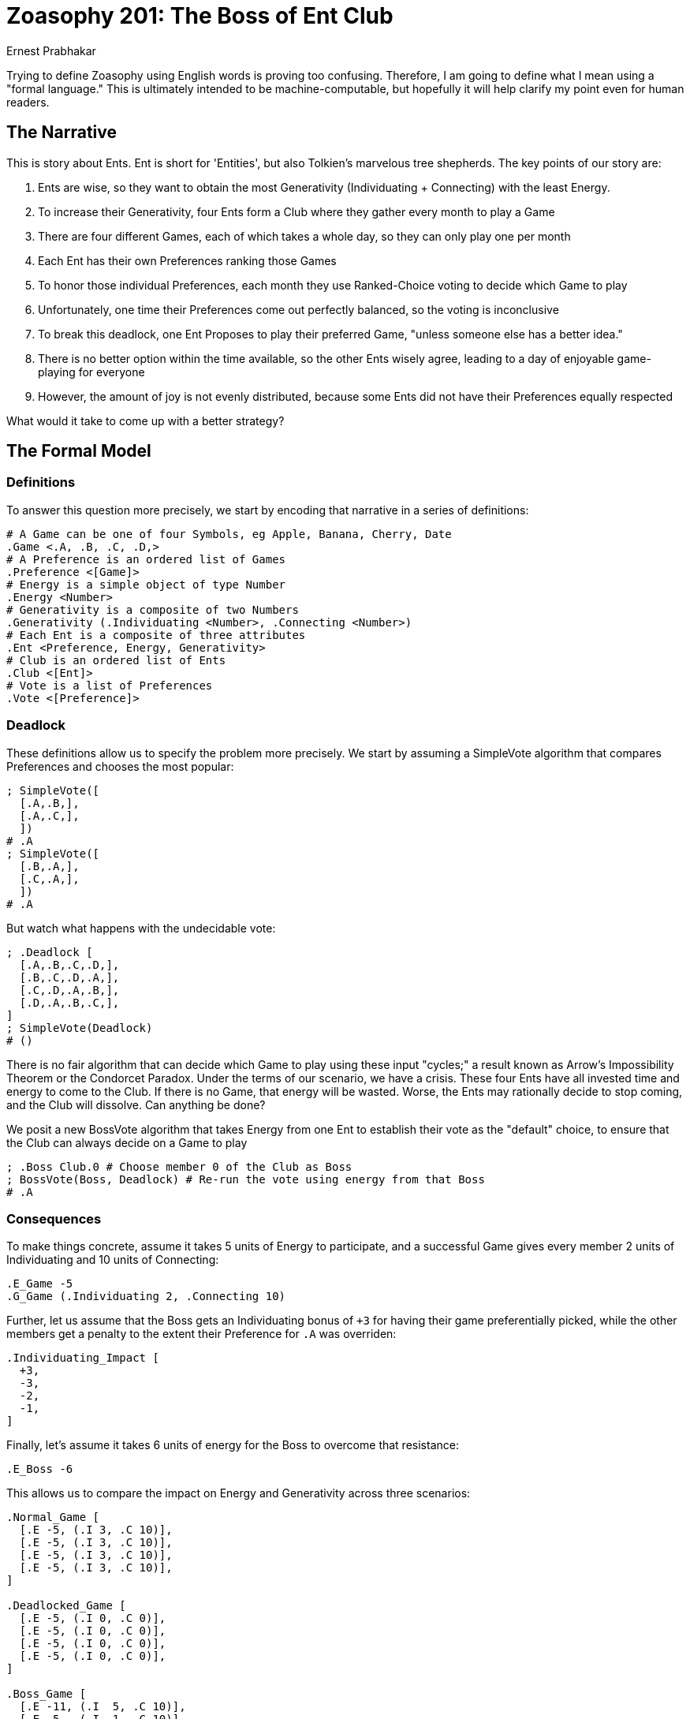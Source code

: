 = Zoasophy 201: The Boss of Ent Club
:Author: Ernest Prabhakar
Draft 0.1, 2021-10-13

Trying to define Zoasophy using English words is proving too confusing.
Therefore, I am going to define what I mean using a "formal language."
This is ultimately intended to be machine-computable, but hopefully it will help clarify my point even for human readers.

== The Narrative

This is story about Ents.
Ent is short for 'Entities', but also Tolkien's marvelous tree shepherds.
The key points of our story are:

. Ents are wise, so they want to obtain the most Generativity (Individuating + Connecting) with the least Energy.
. To increase their Generativity, four Ents form a Club where they gather every month to play a Game
. There are four different Games, each of which takes a whole day, so they can only play one per month
. Each Ent has their own Preferences ranking those Games
. To honor those individual Preferences, each month they use Ranked-Choice voting to decide which Game to play
. Unfortunately, one time their Preferences come out perfectly balanced, so the voting is inconclusive
. To break this deadlock, one Ent Proposes to play their preferred Game, "unless someone else has a better idea."
. There is no better option within the time available, so the other Ents wisely agree, leading to a day of enjoyable game-playing for everyone
. However, the amount of joy is not evenly distributed, because some Ents did not have their Preferences equally respected

What would it take to come up with a better strategy?

== The Formal Model

=== Definitions

To answer this question more precisely, we start by encoding that narrative in a series of definitions:

```
# A Game can be one of four Symbols, eg Apple, Banana, Cherry, Date
.Game <.A, .B, .C, .D,>
# A Preference is an ordered list of Games
.Preference <[Game]>
# Energy is a simple object of type Number
.Energy <Number>
# Generativity is a composite of two Numbers
.Generativity (.Individuating <Number>, .Connecting <Number>)
# Each Ent is a composite of three attributes
.Ent <Preference, Energy, Generativity>
# Club is an ordered list of Ents
.Club <[Ent]>
# Vote is a list of Preferences
.Vote <[Preference]>
```

=== Deadlock
These definitions allow us to specify the problem more precisely.
We start by assuming a SimpleVote algorithm that compares Preferences and chooses the most popular:
```
; SimpleVote([
  [.A,.B,],
  [.A,.C,],
  ])
# .A
; SimpleVote([
  [.B,.A,],
  [.C,.A,],
  ])
# .A
```
But watch what happens with the undecidable vote:

```
; .Deadlock [
  [.A,.B,.C,.D,],
  [.B,.C,.D,.A,],
  [.C,.D,.A,.B,],
  [.D,.A,.B,.C,],
]
; SimpleVote(Deadlock)
# ()
```
There is no fair algorithm that can decide which Game to play using these input "cycles;"
a result known as Arrow's Impossibility Theorem or the Condorcet Paradox.
Under the terms of our scenario, we have a crisis.
These four Ents have all invested time and energy to come to the Club.
If there is no Game, that energy will be wasted.
Worse, the Ents may rationally decide to stop coming, and the Club will dissolve.
Can anything be done?

We posit a new BossVote algorithm that takes Energy from one Ent to establish their vote as the "default" choice, to ensure that the Club can always decide on a Game to play
```
; .Boss Club.0 # Choose member 0 of the Club as Boss
; BossVote(Boss, Deadlock) # Re-run the vote using energy from that Boss
# .A
```

=== Consequences

To make things concrete, assume it takes 5 units of Energy to participate, and a successful Game gives every member 2 units of Individuating and 10 units of Connecting:
```
.E_Game -5
.G_Game (.Individuating 2, .Connecting 10)
```
Further, let us assume that the Boss gets an Individuating bonus of `+3` for having their game preferentially picked, while the other members get a penalty to the extent their Preference for `.A` was overriden:
```
.Individuating_Impact [
  +3,
  -3,
  -2,
  -1,
]
```
Finally, let's assume it takes 6 units of energy for the Boss to overcome that resistance:
```
.E_Boss -6
```
This allows us to compare the impact on Energy and Generativity across three scenarios:
```
.Normal_Game [
  [.E -5, (.I 3, .C 10)],
  [.E -5, (.I 3, .C 10)],
  [.E -5, (.I 3, .C 10)],
  [.E -5, (.I 3, .C 10)],
]

.Deadlocked_Game [
  [.E -5, (.I 0, .C 0)],
  [.E -5, (.I 0, .C 0)],
  [.E -5, (.I 0, .C 0)],
  [.E -5, (.I 0, .C 0)],
]

.Boss_Game [
  [.E -11, (.I  5, .C 10)],
  [.E -5,  (.I -1, .C 10)],
  [.E -5,  (.I  0, .C 10)],
  [.E -5,  (.I  1, .C 10)],
]
```

=== Analysis

This admittedly simplistic model yields some fascinating (at least to me) insights:

. The Club is only viable if the default Generativity payoff is worth 5 Energy Units to every member
. Even the 'Martyr' role (of surrendering their Preference) won't fully help with a cycle, as removing their preferred Game still leads to a cycle between the remaining three
. For rational Ents, being a Boss is only worthwhile if the `+3` Individuating justifies the extra 6 Energy
. The 'ignored' member has a 'skewed' Generativity result `(.I -1, .C 10)`; this outcome is only worthwhile to them if 10 units gained of Connecting justify the 1 unit lost to Individuating, or if there are external considerations that sway the balance
. This analysis feels very different if we ignore Energy, because then it would seem the Boss is getting something for nothing

For completeness, we can add the "Marty-Boss" who proposes their least-favorite Game (`.D`) in order to keep the peace:
```
.DeIndividuating_Impact [
  -3,
  -2,
  -1,
   0,
]

.MartyBoss_Game [
  [.E -11, (.I -1, .C 10)],
  [.E -5,  (.I  1, .C 10)],
  [.E -5,  (.I  2, .C 10)],
  [.E -5,  (.I  3, .C 10)],
]
```
In this case, everyone except them clearly comes out ahead.
But this is only viable if they value the loss of Energy and Individuating as worth the gain in Connecting, which feels "heroic" rather than "sustainable."

=== Conclusions

Of course this framing, and the specific numbers, were carefully chosen by me in order to make a point.
But (at least for me), this model seems to capture the fundamental dynamics of all sorts of group situations (including our Zoasophy Zoom calls).
While we rarely have perfect Preference cycles, it is fairly common to have no clear consensus on what to do next, which requires an expenditure of energy (by me) to force a speedy conclusion.

Interestingly, it is actually possible to resolve the Condorcet Paradox if you have rational agents who share all their information.  For example, instead of using subjective Preference ("What Game do you want to play?") ask an objective question ("Which Game would be most Generative for us to play this week?"), and have everyone share insights and reasoning until they agree.

While that deliberative process is arguably more "fair," it is also extremely expensive in terms of Energy (and Time, which I plan to include in future models).
For slow-talking Ents, that resolution could itself take a whole day.
Is the resulting Generativity and 'fairness' worth that expenditure?
To all the Ents, or only a few?
What if we just say that the 'ignored' Ent gets to (has to?) be Boss next time there is a deadlock?
Or have a rotation, so they share the load?

This is precisely by what I mean by the Boss role being adaptive within a local context.
Given infinite time and energy, we can approach arbitrarily close to an ideal solution for any given problem.
But in the real world, we not only have practical constraints on our time and patience, but significant opportunity cost in terms of what we could have done instead.
